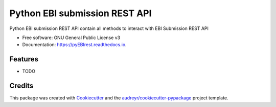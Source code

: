 ==============================
Python EBI submission REST API
==============================


.. image:: https://img.shields.io/pypi/v/pyEBIrest.svg
        :target: https://pypi.python.org/pypi/pyEBIrest

.. image:: https://img.shields.io/travis/bunop/pyEBIrest.svg
        :target: https://travis-ci.org/bunop/pyEBIrest

.. image:: https://readthedocs.org/projects/pyEBIrest/badge/?version=latest
        :target: https://pyEBIrest.readthedocs.io/en/latest/?badge=latest
        :alt: Documentation Status




Python EBI submission REST API contain all methods to interact with EBI Submission REST API


* Free software: GNU General Public License v3
* Documentation: https://pyEBIrest.readthedocs.io.


Features
--------

* TODO

Credits
-------

This package was created with Cookiecutter_ and the `audreyr/cookiecutter-pypackage`_ project template.

.. _Cookiecutter: https://github.com/audreyr/cookiecutter
.. _`audreyr/cookiecutter-pypackage`: https://github.com/audreyr/cookiecutter-pypackage

